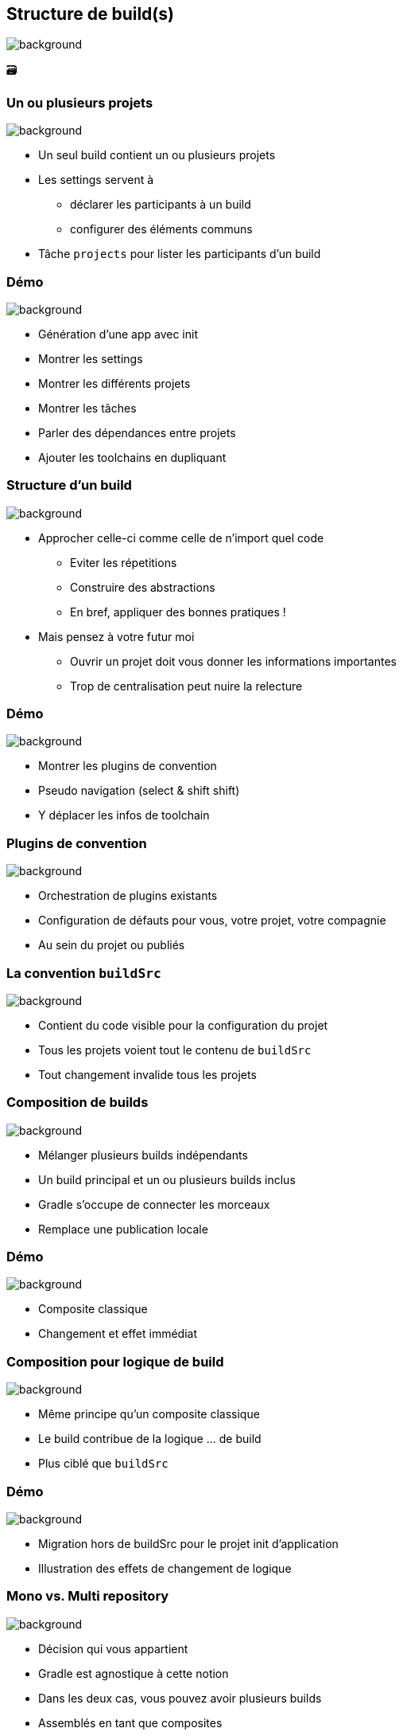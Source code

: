 [background-color="#02303a"]
== Structure de build(s)
image::gradle/bg-9.png[background, size=cover]

&#x1F5C3;

=== Un ou plusieurs projets
image::gradle/bg-9.png[background, size=cover]

* Un seul build contient un ou plusieurs projets
* Les settings servent à
** déclarer les participants à un build
** configurer des éléments communs
* Tâche `projects` pour lister les participants d'un build

[background-color="#02303a"]
=== Démo
image::gradle/bg-9.png[background, size=cover]

[.notes]
--
* Génération d'une app avec init
* Montrer les settings
* Montrer les différents projets
* Montrer les tâches
* Parler des dépendances entre projets
* Ajouter les toolchains en dupliquant
--

=== Structure d'un build
image::gradle/bg-9.png[background, size=cover]

* Approcher celle-ci comme celle de n'import quel code
** Eviter les répetitions
** Construire des abstractions
** En bref, appliquer des bonnes pratiques !
* Mais pensez à votre futur moi
** Ouvrir un projet doit vous donner les informations importantes
** Trop de centralisation peut nuire la relecture

[background-color="#02303a"]
=== Démo
image::gradle/bg-9.png[background, size=cover]

[.notes]
--
* Montrer les plugins de convention
* Pseudo navigation (select & shift shift)
* Y déplacer les infos de toolchain
--

=== Plugins de convention
image::gradle/bg-9.png[background, size=cover]

* Orchestration de plugins existants
* Configuration de défauts pour vous, votre projet, votre compagnie
* Au sein du projet ou publiés

=== La convention `buildSrc`
image::gradle/bg-9.png[background, size=cover]

* Contient du code visible pour la configuration du projet
* Tous les projets voient tout le contenu de `buildSrc`
* Tout changement invalide tous les projets

=== Composition de builds
image::gradle/bg-9.png[background, size=cover]

* Mélanger plusieurs builds indépendants
* Un build principal et un ou plusieurs builds inclus
* Gradle s'occupe de connecter les morceaux
* Remplace une publication locale

[background-color="#02303a"]
=== Démo
image::gradle/bg-9.png[background, size=cover]

[.notes]
--
* Composite classique
* Changement et effet immédiat
--

=== Composition pour logique de build
image::gradle/bg-9.png[background, size=cover]

* Même principe qu'un composite classique
* Le build contribue de la logique ... de build
* Plus ciblé que `buildSrc`

[background-color="#02303a"]
=== Démo
image::gradle/bg-9.png[background, size=cover]

[.notes]
--
* Migration hors de buildSrc pour le projet init d'application
* Illustration des effets de changement de logique
--

=== Mono vs. Multi repository
image::gradle/bg-9.png[background, size=cover]

* Décision qui vous appartient
* Gradle est agnostique à cette notion
* Dans les deux cas, vous pouvez avoir plusieurs builds
* Assemblés en tant que composites